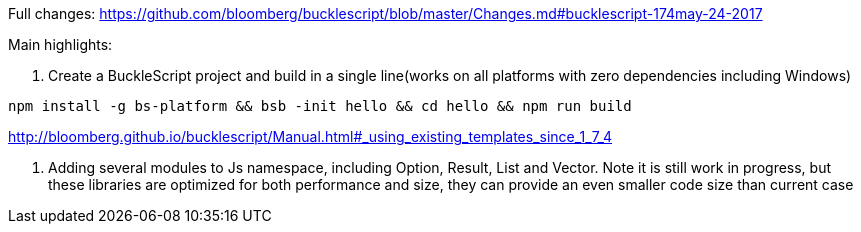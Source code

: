 

Full changes: https://github.com/bloomberg/bucklescript/blob/master/Changes.md#bucklescript-174may-24-2017

Main highlights:

1. Create a BuckleScript project and build in a single line(works on all platforms with zero dependencies including Windows)

[source,sh]
-----------
npm install -g bs-platform && bsb -init hello && cd hello && npm run build
-----------

http://bloomberg.github.io/bucklescript/Manual.html#_using_existing_templates_since_1_7_4


2. Adding several modules to Js namespace, including Option, Result, List and Vector. 
Note it is still work in progress, but these libraries are optimized for both performance and size, they can provide an even smaller code size than current case